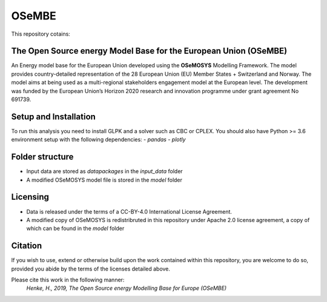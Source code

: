 OSeMBE
======

.. image:: https://readthedocs.org/projects/osembe/badge/?version=latest
    :target: https://osembe.readthedocs.io/en/latest/?badge=latest
    :alt: Documentation Status

This repository cotains:

The Open Source energy Model Base for the European Union (OSeMBE)
-----------------------------------------------------------------

An Energy model base for the European Union developed using the **OSeMOSYS** Modelling Framework.
The model provides country-detailed representation of the 28 European Union (EU) Member States + Switzerland and Norway. The model aims at being used as a multi-regional stakeholders engagement model at the European level.
The development was funded by the European Union’s Horizon 2020 research and innovation programme under grant agreement No 691739.

Setup and Installation
----------------------

To run this analysis you need to install GLPK and a solver such as CBC or CPLEX.
You should also have Python >= 3.6 environment setup with the following dependencies:
- `pandas`
- `plotly`

Folder structure
----------------

- Input data are stored as `datapackages` in the `input_data` folder
- A modified OSeMOSYS model file is stored in the `model` folder

Licensing
---------
- Data is released under the terms of a CC-BY-4.0 International License Agreement.
- A modified copy of OSeMOSYS is redistribruted in this repository under Apache 2.0 license agreement, a copy of which can be found in the `model` folder

Citation
--------

If you wish to use, extend or otherwise build upon the work contained within this repository, you are
welcome to do so, provided you abide by the terms of the licenses detailed above.

Please cite this work in the following manner:
    `Henke, H., 2019, The Open Source energy Modelling Base for Europe (OSeMBE)`